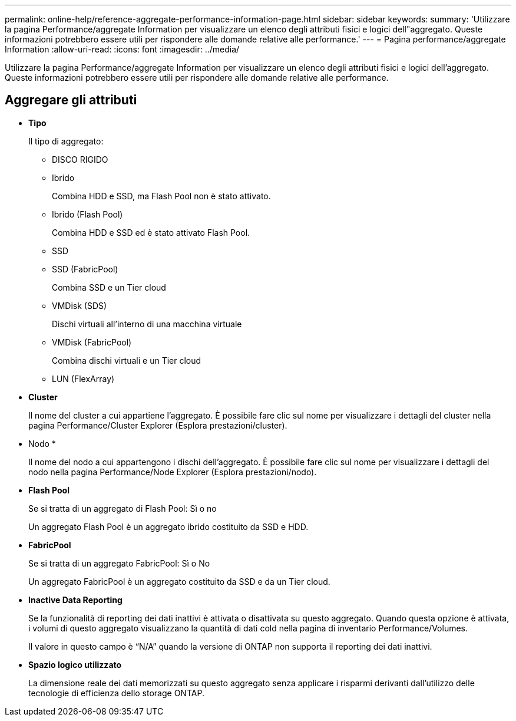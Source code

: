 ---
permalink: online-help/reference-aggregate-performance-information-page.html 
sidebar: sidebar 
keywords:  
summary: 'Utilizzare la pagina Performance/aggregate Information per visualizzare un elenco degli attributi fisici e logici dell"aggregato. Queste informazioni potrebbero essere utili per rispondere alle domande relative alle performance.' 
---
= Pagina performance/aggregate Information
:allow-uri-read: 
:icons: font
:imagesdir: ../media/


[role="lead"]
Utilizzare la pagina Performance/aggregate Information per visualizzare un elenco degli attributi fisici e logici dell'aggregato. Queste informazioni potrebbero essere utili per rispondere alle domande relative alle performance.



== Aggregare gli attributi

* *Tipo*
+
Il tipo di aggregato:

+
** DISCO RIGIDO
** Ibrido
+
Combina HDD e SSD, ma Flash Pool non è stato attivato.

** Ibrido (Flash Pool)
+
Combina HDD e SSD ed è stato attivato Flash Pool.

** SSD
** SSD (FabricPool)
+
Combina SSD e un Tier cloud

** VMDisk (SDS)
+
Dischi virtuali all'interno di una macchina virtuale

** VMDisk (FabricPool)
+
Combina dischi virtuali e un Tier cloud

** LUN (FlexArray)


* *Cluster*
+
Il nome del cluster a cui appartiene l'aggregato. È possibile fare clic sul nome per visualizzare i dettagli del cluster nella pagina Performance/Cluster Explorer (Esplora prestazioni/cluster).

* Nodo *
+
Il nome del nodo a cui appartengono i dischi dell'aggregato. È possibile fare clic sul nome per visualizzare i dettagli del nodo nella pagina Performance/Node Explorer (Esplora prestazioni/nodo).

* *Flash Pool*
+
Se si tratta di un aggregato di Flash Pool: Sì o no

+
Un aggregato Flash Pool è un aggregato ibrido costituito da SSD e HDD.

* *FabricPool*
+
Se si tratta di un aggregato FabricPool: Sì o No

+
Un aggregato FabricPool è un aggregato costituito da SSD e da un Tier cloud.

* *Inactive Data Reporting*
+
Se la funzionalità di reporting dei dati inattivi è attivata o disattivata su questo aggregato. Quando questa opzione è attivata, i volumi di questo aggregato visualizzano la quantità di dati cold nella pagina di inventario Performance/Volumes.

+
Il valore in questo campo è "`N/A`" quando la versione di ONTAP non supporta il reporting dei dati inattivi.

* *Spazio logico utilizzato*
+
La dimensione reale dei dati memorizzati su questo aggregato senza applicare i risparmi derivanti dall'utilizzo delle tecnologie di efficienza dello storage ONTAP.


